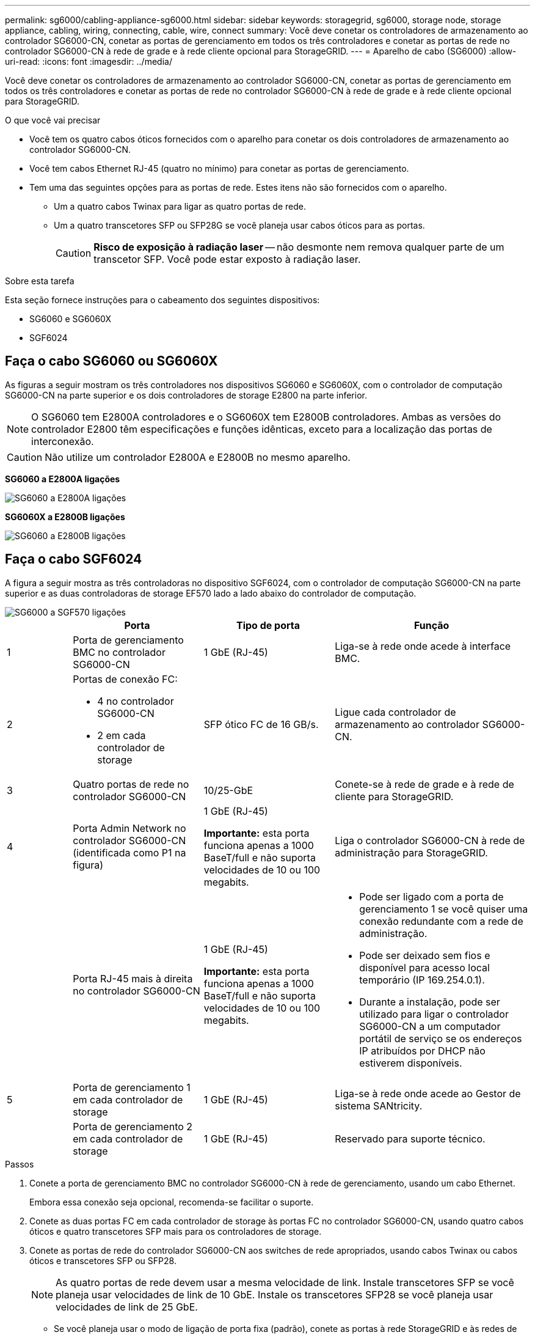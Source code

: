 ---
permalink: sg6000/cabling-appliance-sg6000.html 
sidebar: sidebar 
keywords: storagegrid, sg6000, storage node, storage appliance, cabling, wiring, connecting, cable, wire, connect 
summary: Você deve conetar os controladores de armazenamento ao controlador SG6000-CN, conetar as portas de gerenciamento em todos os três controladores e conetar as portas de rede no controlador SG6000-CN à rede de grade e à rede cliente opcional para StorageGRID. 
---
= Aparelho de cabo (SG6000)
:allow-uri-read: 
:icons: font
:imagesdir: ../media/


[role="lead"]
Você deve conetar os controladores de armazenamento ao controlador SG6000-CN, conetar as portas de gerenciamento em todos os três controladores e conetar as portas de rede no controlador SG6000-CN à rede de grade e à rede cliente opcional para StorageGRID.

.O que você vai precisar
* Você tem os quatro cabos óticos fornecidos com o aparelho para conetar os dois controladores de armazenamento ao controlador SG6000-CN.
* Você tem cabos Ethernet RJ-45 (quatro no mínimo) para conetar as portas de gerenciamento.
* Tem uma das seguintes opções para as portas de rede. Estes itens não são fornecidos com o aparelho.
+
** Um a quatro cabos Twinax para ligar as quatro portas de rede.
** Um a quatro transcetores SFP ou SFP28G se você planeja usar cabos óticos para as portas.
+

CAUTION: *Risco de exposição à radiação laser* -- não desmonte nem remova qualquer parte de um transcetor SFP. Você pode estar exposto à radiação laser.





.Sobre esta tarefa
Esta seção fornece instruções para o cabeamento dos seguintes dispositivos:

* SG6060 e SG6060X
* SGF6024




== Faça o cabo SG6060 ou SG6060X

As figuras a seguir mostram os três controladores nos dispositivos SG6060 e SG6060X, com o controlador de computação SG6000-CN na parte superior e os dois controladores de storage E2800 na parte inferior.


NOTE: O SG6060 tem E2800A controladores e o SG6060X tem E2800B controladores. Ambas as versões do controlador E2800 têm especificações e funções idênticas, exceto para a localização das portas de interconexão.


CAUTION: Não utilize um controlador E2800A e E2800B no mesmo aparelho.

*SG6060 a E2800A ligações*

image::../media/sg6000_e2800_connections.png[SG6060 a E2800A ligações]

*SG6060X a E2800B ligações*

image::../media/sg6000x_e2800B_connections.png[SG6060 a E2800B ligações]



== Faça o cabo SGF6024

A figura a seguir mostra as três controladoras no dispositivo SGF6024, com o controlador de computação SG6000-CN na parte superior e as duas controladoras de storage EF570 lado a lado abaixo do controlador de computação.

image::../media/sg6000_ef570_connections.png[SG6000 a SGF570 ligações]

[cols="1a,2a,2a,3a"]
|===
|  | Porta | Tipo de porta | Função 


 a| 
1
 a| 
Porta de gerenciamento BMC no controlador SG6000-CN
 a| 
1 GbE (RJ-45)
 a| 
Liga-se à rede onde acede à interface BMC.



 a| 
2
 a| 
Portas de conexão FC:

* 4 no controlador SG6000-CN
* 2 em cada controlador de storage

 a| 
SFP ótico FC de 16 GB/s.
 a| 
Ligue cada controlador de armazenamento ao controlador SG6000-CN.



 a| 
3
 a| 
Quatro portas de rede no controlador SG6000-CN
 a| 
10/25-GbE
 a| 
Conete-se à rede de grade e à rede de cliente para StorageGRID.



 a| 
4
 a| 
Porta Admin Network no controlador SG6000-CN (identificada como P1 na figura)
 a| 
1 GbE (RJ-45)

*Importante:* esta porta funciona apenas a 1000 BaseT/full e não suporta velocidades de 10 ou 100 megabits.
 a| 
Liga o controlador SG6000-CN à rede de administração para StorageGRID.



 a| 
 a| 
Porta RJ-45 mais à direita no controlador SG6000-CN
 a| 
1 GbE (RJ-45)

*Importante:* esta porta funciona apenas a 1000 BaseT/full e não suporta velocidades de 10 ou 100 megabits.
 a| 
* Pode ser ligado com a porta de gerenciamento 1 se você quiser uma conexão redundante com a rede de administração.
* Pode ser deixado sem fios e disponível para acesso local temporário (IP 169.254.0.1).
* Durante a instalação, pode ser utilizado para ligar o controlador SG6000-CN a um computador portátil de serviço se os endereços IP atribuídos por DHCP não estiverem disponíveis.




 a| 
5
 a| 
Porta de gerenciamento 1 em cada controlador de storage
 a| 
1 GbE (RJ-45)
 a| 
Liga-se à rede onde acede ao Gestor de sistema SANtricity.



 a| 
 a| 
Porta de gerenciamento 2 em cada controlador de storage
 a| 
1 GbE (RJ-45)
 a| 
Reservado para suporte técnico.

|===
.Passos
. Conete a porta de gerenciamento BMC no controlador SG6000-CN à rede de gerenciamento, usando um cabo Ethernet.
+
Embora essa conexão seja opcional, recomenda-se facilitar o suporte.

. Conete as duas portas FC em cada controlador de storage às portas FC no controlador SG6000-CN, usando quatro cabos óticos e quatro transcetores SFP mais para os controladores de storage.
. Conete as portas de rede do controlador SG6000-CN aos switches de rede apropriados, usando cabos Twinax ou cabos óticos e transcetores SFP ou SFP28.
+

NOTE: As quatro portas de rede devem usar a mesma velocidade de link. Instale transcetores SFP se você planeja usar velocidades de link de 10 GbE. Instale os transcetores SFP28 se você planeja usar velocidades de link de 25 GbE.

+
** Se você planeja usar o modo de ligação de porta fixa (padrão), conete as portas à rede StorageGRID e às redes de clientes, conforme mostrado na tabela.
+
|===
| Porta | Liga a... 


 a| 
Porta 1
 a| 
Rede cliente (opcional)



 a| 
Porta 2
 a| 
Rede de rede



 a| 
Porta 3
 a| 
Rede cliente (opcional)



 a| 
Porta 4
 a| 
Rede de rede

|===
** Se você planeja usar o modo de ligação de porta agregada, conete uma ou mais portas de rede a um ou mais switches. Você deve conetar pelo menos duas das quatro portas para evitar ter um único ponto de falha. Se você usar mais de um switch para uma única ligação LACP, os switches devem suportar MLAG ou equivalente.


. Se pretender utilizar a rede de administração para StorageGRID, ligue a porta de rede de administração do controlador SG6000-CN à rede de administração, utilizando um cabo Ethernet.
. Se você planeja usar a rede de gerenciamento para o Gerenciador de sistemas SANtricity, conete a porta de gerenciamento 1 (P1 no E2800A e 0a no E2800B) em cada controlador de armazenamento (a porta RJ-45 à esquerda) à rede de gerenciamento do Gerenciador de sistemas SANtricity, usando um cabo Ethernet.
+
Não use a porta de gerenciamento 2 (P2 no E2800A e 0b no E2800B) nos controladores de storage (a porta RJ-45 à direita). Esta porta está reservada para suporte técnico.



.Informações relacionadas
xref:port-bond-modes-for-sg6000-cn-controller.adoc[Modos de ligação de porta para controlador SG6000-CN]

xref:reinstalling-sg6000-cn-controller-into-cabinet-or-rack.adoc[Reinstale o controlador SG6000-CN no gabinete ou rack]
